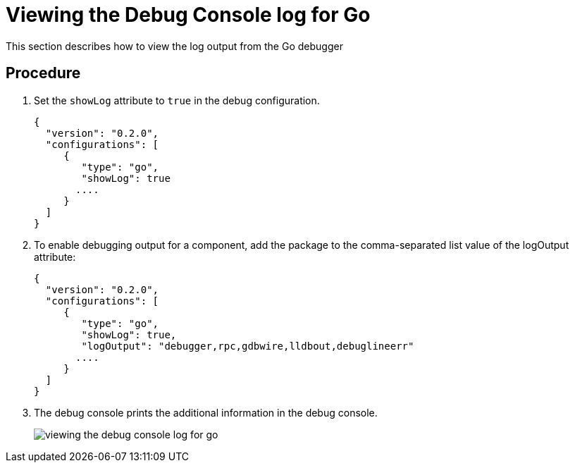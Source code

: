 [id="viewing-the-debug-console-log-for-go_{context}"]
= Viewing the Debug Console log for Go

This section describes how to view the log output from the Go debugger

[discrete]
== Procedure

. Set the `showLog` attribute to `true` in the debug configuration.
+
----
{
  "version": "0.2.0",
  "configurations": [
     {
        "type": "go",
        "showLog": true
       ....
     }
  ]
}
----

. To enable debugging output for a component, add the package to the comma-separated list value of the logOutput attribute:
+
----
{
  "version": "0.2.0",
  "configurations": [
     {
        "type": "go",
        "showLog": true,
        "logOutput": "debugger,rpc,gdbwire,lldbout,debuglineerr"
       ....
     }
  ]
}
----

. The debug console prints the additional information in the debug console.
+
image::{imagesdir}/logs/viewing-the-debug-console-log-for-go.png[]

